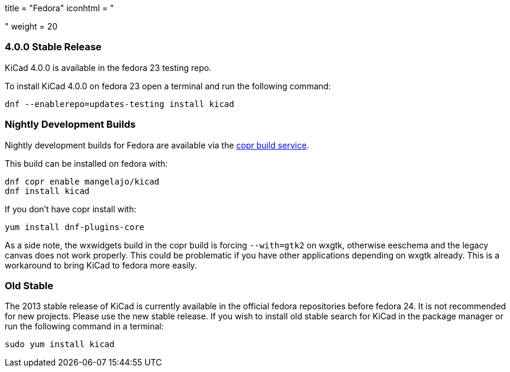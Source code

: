 +++
title = "Fedora"
iconhtml = "<div class='fl-fedora'></div>"
weight = 20
+++

=== 4.0.0 Stable Release
KiCad 4.0.0 is available in the fedora 23 testing repo.

To install KiCad 4.0.0 on fedora 23 open a terminal and run the following command:

[source,bash]
dnf --enablerepo=updates-testing install kicad

=== Nightly Development Builds

Nightly development builds for Fedora are available via the
link:https://copr.fedoraproject.org/coprs/mangelajo/kicad/[copr build
service].

This build can be installed on fedora with:

----
dnf copr enable mangelajo/kicad
dnf install kicad
----

If you don't have copr install with:

----
yum install dnf-plugins-core
----

As a side note, the wxwidgets build in the copr build is forcing `--with=gtk2` on wxgtk, otherwise eeschema and the legacy canvas does not work properly. 
This could be problematic if you have other applications depending on wxgtk already. This is a workaround to bring KiCad to fedora more easily.

=== Old Stable
The 2013 stable release of KiCad is currently available in the official fedora repositories before fedora 24.
It is not recommended for new projects. Please use the new stable release.
If you wish to install old stable search for KiCad in the package manager or run the following command in a terminal:

[source,bash]
sudo yum install kicad
